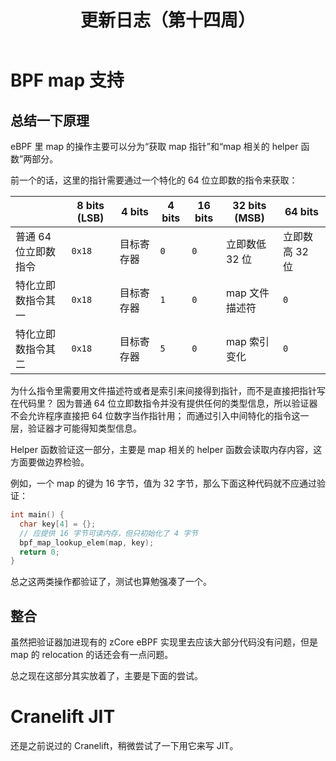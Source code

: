 #+title: 更新日志（第十四周）

* BPF map 支持

** 总结一下原理

eBPF 里 map 的操作主要可以分为“获取 map 指针”和“map 相关的 helper 函数”两部分。

前一个的话，这里的指针需要通过一个特化的 64 位立即数的指令来获取：

|                      | 8 bits (LSB) | 4 bits     | 4 bits | 16 bits | 32 bits (MSB)  | 64 bits        |
|----------------------+--------------+------------+--------+---------+----------------+----------------|
| 普通 64 位立即数指令 | =0x18=       | 目标寄存器 | =0=    | =0=     | 立即数低 32 位 | 立即数高 32 位 |
| 特化立即数指令其一   | =0x18=       | 目标寄存器 | =1=    | =0=     | map 文件描述符 | =0=            |
| 特化立即数指令其二   | =0x18=       | 目标寄存器 | =5=    | =0=     | map 索引变化   | =0=            |

为什么指令里需要用文件描述符或者是索引来间接得到指针，而不是直接把指针写在代码里？
因为普通 64 位立即数指令并没有提供任何的类型信息，所以验证器不会允许程序直接把 64 位数字当作指针用；
而通过引入中间特化的指令这一层，验证器才可能得知类型信息。

Helper 函数验证这一部分，主要是 map 相关的 helper 函数会读取内存内容，这方面要做边界检验。

例如，一个 map 的键为 16 字节，值为 32 字节，那么下面这种代码就不应通过验证：

#+begin_src c
  int main() {
    char key[4] = {};
    // 应提供 16 字节可读内存，但只初始化了 4 字节
    bpf_map_lookup_elem(map, key);
    return 0;
  }
#+end_src

总之这两类操作都验证了，测试也算勉强凑了一个。

** 整合

虽然把验证器加进现有的 zCore eBPF 实现里去应该大部分代码没有问题，但是 map 的 relocation 的话还会有一点问题。

总之现在这部分其实放着了，主要是下面的尝试。

* Cranelift JIT

还是之前说过的 Cranelift，稍微尝试了一下用它来写 JIT。
